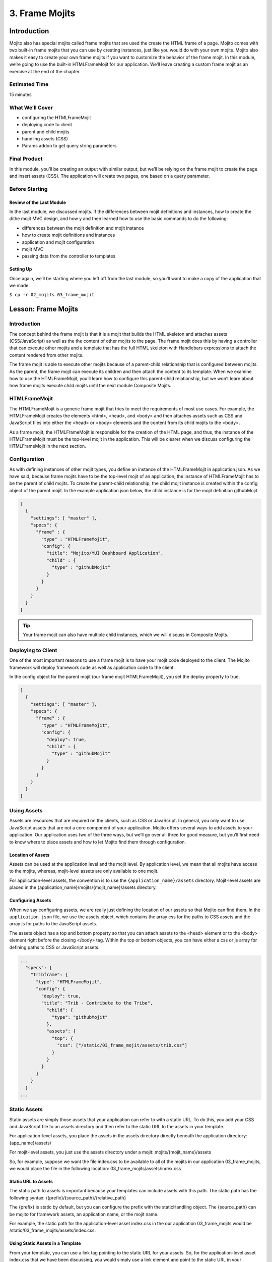 ===============
3. Frame Mojits
===============

Introduction
============

Mojito also has special mojits called frame mojits that are 
used the create the HTML frame of a page. Mojito comes with 
two built-in frame mojits that you can use by creating instances, 
just like you would do with your own mojits. Mojito also makes it 
easy to create your own frame mojits if you want to customize the 
behavior of the frame mojit. In this module, we’re going to use 
the built-in HTMLFrameMojit for our application. We’ll leave 
creating a custom frame mojit as an exercise at the end of the chapter.

Estimated Time
--------------

15 minutes

What We’ll Cover
----------------

- configuring the HTMLFrameMojit
- deploying code to client
- parent and child mojits
- handling assets (CSS)
- Params addon to get query string parameters

Final Product
-------------

In this module, you’ll be creating an output with similar output, 
but we’ll be relying on the frame mojit to create the page and 
insert assets (CSS). The application will create two pages, one 
based on a query parameter.

Before Starting
---------------

Review of the Last Module
#########################

In the last module, we discussed mojits. If the differences 
between mojit definitions and instances, how to create the dithe 
mojit MVC design, and how y and then learned how to use the basic 
commands to do the following:

- differences between the mojit definition and mojit instance
- how to create mojit definitions and instances
- application and mojit configuration
- mojit MVC
- passing data from the controller to templates


Setting Up
##########

Once again, we’ll be starting where you left off from the last module, 
so you’ll want to make a copy of the application that we made:

``$ cp -r 02_mojits 03_frame_mojit``


Lesson: Frame Mojits
====================

Introduction
------------

The concept behind the frame mojit is that it is a mojit that builds the 
HTML skeleton and attaches assets (CSS/JavaScript) as well as the the 
content of other mojits to the page. The frame mojit does this by having a 
controller that can execute other mojits and a template that has the full 
HTML skeleton with Handlebars expressions to attach the content rendered 
from other mojits. 

The frame mojit is able to execute other mojits because of a parent-child 
relationship that is configured between mojits. As the parent, the frame 
mojit can execute its children and then attach the content to its template. 
When we examine how to use the HTMLFrameMojit, you’ll learn how to configure 
this parent-child relationship, but we won’t learn about how frame mojits 
execute child mojits until the next module Composite Mojits.

HTMLFrameMojit
--------------

The HTMLFrameMojit is a generic frame mojit that tries to meet the requirements 
of most use cases. For example,  the HTMLFrameMojit creates the elements <html>, 
<head>, and <body> and then attaches assets such as CSS and JavaScript files 
into either the <head> or <body> elements and the content from its child mojits 
to the <body>.

As a frame mojit, the HTMLFrameMojit is responsible for the creation of the HTML 
page, and thus, the instance of the HTMLFrameMojit must be the top-level mojit 
in the application. This will be clearer when we discuss configuring the 
HTMLFrameMojit in the next section. 


Configuration
-------------

As with defining instances of other mojit types, you define an instance of the 
HTMLFrameMojit in  application.json. As we have said, because frame mojits have 
to be the top-level mojit of an application, the instance of HTMLFrameMojit has 
to be the parent of child mojits. To create the parent-child relationship, the 
child mojit instance is created within the config object of the parent mojit.  
In the example application.json below, the child instance is for the mojit 
definition githubMojit.

.. code-block:: javascript

   [
     {
       "settings": [ "master" ],
       "specs": {
         "frame" : {
           "type" : "HTMLFrameMojit",
           "config": {
             "title": "Mojito/YUI Dashboard Application",
             "child" : {
               "type" : "githubMojit"
             }
           }
         }
       }
     }
   ]


.. tip:: Your frame mojit can also have multiple child instances, 
         which we will discuss in Composite Mojits.

Deploying to Client
-------------------

One of the most important reasons to use a frame mojit is to have 
your mojit code deployed to the client. The Mojito framework will 
deploy framework code as well as application code to the client. 

In the config object for the parent mojit (our frame mojit HTMLFrameMojit), 
you set the deploy property to true. 

.. code-block:: javascript

   [
     {
       "settings": [ "master" ],
       "specs": {
         "frame" : {
           "type" : "HTMLFrameMojit",
           "config": {
             "deploy": true,
             "child" : {
               "type" : "githubMojit"
             }
           }
         }
       }
     }
   ]

Using Assets 
------------

Assets are resources that are required on the clients, 
such as CSS or JavaScript. In general, you only want to 
use JavaScript assets that are not a core component of your 
application. Mojito offers several ways to add assets to your 
application. Our application uses two of the three ways, but 
we’ll go over all three for good measure, but you’ll first 
need to know where to place assets and how to let Mojito 
find them through configuration.

Location of Assets
##################

Assets can be used at the application level and the mojit level. 
By application level, we mean that all mojits have access to 
the mojits, whereas, mojit-level assets are only available to 
one mojit. 

For application-level assets, the convention is to use the 
``{application_name}/assets`` directory. Mojit-level assets 
are placed in the {application_name}/mojits/{mojit_name}/assets 
directory.

Configuring Assets
##################

When we say configuring assets, we are really just defining the 
location of our assets so that Mojito can find them. In the ``application.json`` 
file, we use the assets object, which contains the array css for the paths 
to CSS assets and the array js for paths to the JavaScript assets. 

The assets object has a top and bottom property so that you can attach 
assets to the <head> element or to the <body> element right before the 
closing </body> tag. Within the top or bottom objects, you can have 
either a css or js array for defining paths to CSS or JavaScript assets. 

.. code-block:: javascript

   ...
     "specs": {
       "tribframe": {
         "type": "HTMLFrameMojit",
         "config": {
           "deploy": true,
           "title": "Trib - Contribute to the Tribe",
             "child": {
               "type": "githubMojit"
             },
             "assets": {
               "top": {
                 "css": ["/static/03_frame_mojit/assets/trib.css"]
               }
             }
           }
         }
       }
     }
   ...

Static Assets
-------------

Static assets are simply those assets that your application can 
refer to with a static URL. To do this, you add your CSS and JavaScript 
file to an assets directory and then refer to the static URL to the 
assets in your template.

For application-level assets, you place the assets in the assets directory 
directly beneath the application directory: {app_name}/assets/

For mojit-level assets, you just use the assets directory under a mojit: mojits/{mojit_name}/assets

So, for example, suppose we want the file index.css to be available to all of the 
mojits in our application 03_frame_mojits, we would place the file in the 
following location: 03_frame_mojits/assets/index.css

Static URL to Assets
####################

The static path to assets is important because your templates can include 
assets with this path. The static path has the following syntax: /{prefix}/{source_path}/{relative_path}

The {prefix} is static by default, but you can configure the prefix with the 
staticHandling object. The {source_path} can be mojito for framework assets, an 
application name, or the mojit name.  

For example, the static path for the application-level asset index.css in the our 
application 03_frame_mojits would be /static/03_frame_mojits/assets/index.css.

Using Static Assets in a Template
#################################

From your template, you can use a link tag pointing to the static URL for your assets.
So, for the application-level asset index.css that we have been discussing, you would 
simply use a link element and point to the static URL in your index.hb.html 
template as seen below:

.. code-block:: html

   <html>
     <head>
       <link rel="stylesheet" type="text/css" href="/static/03_frame_mojits/assets/index.css."/>
     </head>
     <body>
       <div id="{{mojit_view_id}}" class="mojit">
         <h2 id="header">{{title}}</h2>
         {{data}}
       </div>
     </body>
   </html>

Dynamically Adding Assets With the Controller
#############################################

We do not recommend that you hard-code the static URL to your assets. 
A better way would be to use your controller to add the assets to your page. 
You can probably guess that we’re going to rely on a Action Context addon 
to help us to this, and you’re correct.

The Assets addon has methods for adding JavaScript, CSS, and meta data 
to your page. The Assets addon knows to look in the mojit’s assets directory 
to find files and creates the HTML frame to attach both CSS and JavaScript assets.

For example, in your mojit, if you have assets/index.css, you can just pass the 
name of the file to the Assets addon method addCss:

.. code-block:: javascript

   ...
     Y.namespace('mojito.controllers')[NAME] = {
       index: function(ac) {
         // The Assets addon is smart enough to find the 
         // the asset file ./assets/index.css
         // and then attach it to the rendered page.
         ac.assets.addCss('./index.css');
         ac.done({
           status: 'Mojito is working.',
         });
       }
     };
     // To use the Assets addon, you must require it: ‘mojito-assets-addon’
   }, '0.0.1', {requires: ['mojito', 'mojito-assets-addon']});


Okay, but what about attaching application-level assets with the 
Assets addon? Well, you can’t, so you either need to hard-code a static 
URL in your template or use a frame mojit to do it for you, which is 
what we’re going to show you next.

Frame Assets
############

The HTMLFrameMojit can attach both mojit-level and application-level assets 
to the page. You just need to add the asset files to the appropriate assets 
directory and rhw define the location of your assets in an assets object in 
application.json.

In the example application.json below, the HTMLFrameMojit instance frame 
has one child mojit with a CSS asset. Notice that the assets object is a 
property of the instance of type HTMLFrameMojit. You use the top property 
to attach the asset files to the <head> element. If you were going to 
attach JavaScript assets, you could use the top or bottom property to 
specify JavaScript assets. When using the bottom property, the asset is 
inserted right before the closing <body> tag. You’ll also notice that the 
path to the assets uses the static URL syntax: ``/{prefix}/{source_path}/{relative_path}``

.. code-block:: javascript

   [
     {
       "settings": [ "master" ],
       "specs": {
         "frame" : {
           "type" : "HTMLFrameMojit",
           "config": {
             "title": "App Using HTMLFrameMojit",
             "child" : {
               "type" : "myMojit"
             },
             "assets": {
               "top": {
                 "css": [
                   "/static/myApp/assets/css/index.css"
                 ],
               },
               “bottom”: {
                 “js”: [
                   "/static/myMojit/assets/js/index.js"
                 ]
               }
             }
           }
         }
       }
     }
   ]


Based on the application.json above, the HTMLFrameMojit will create the HTML skeleton 
and attach the CSS and JavaScript assets in the <head> and <body> elements as shown below:

.. code-block:: html

   <!DOCTYPE HTML>
   <html>
     <head>
       <title>App Using HTMLFrameMojit</title>
       <link rel="stylesheet" type="text/css" href="/static/myApp/assets/css/index.css"/>
     </head>
     <body>
       <!-- Content from child mojit(s) attached here! →
       <script type="text/javascript" src="/static/myMojit/assets/js/index.js">
       </script>   
     </body>
   </html>





.. tips:: Nulla mattis volutpat justo, et elementum quam condimentum vel. Cras dignissim hendrerit dui, at mollis nisi commodo in. 

Creating the Application
========================

#. Change to the ``03_frame_mojits`` application.
#. The first thing we need to do is create an instance of the ``HTMLFrameMojit`` and 
   have a child mojit that will create some content. We’ll use our ``Github``
   to create content and remove the instances that we defined for the other mojits 
   for now. Also, we’re going to add a CSS asset so that the ``HTMLFrameMojit`` can attach
   it to the page for us. For the sake of simplicity, you’re probably better off just 
   replacing the contents of ``application.json`` with the following: 

   .. code-block:: javascript

      [
        {
          "settings": [ "master" ],
          "appPort": "8666",
          "specs": {
            "tribframe": {
              "type": "HTMLFrameMojit",
              "config": {
                "deploy": true,
                "title": "Trib - Contribute to the Tribe",
                "child": {
                  "type": "Github"
                },
                "assets": {
                  "top": {
                    "css": ["/static/03_frame_mojit/assets/trib.css"]
                  }
                }
              }
            }
          }
        },
        {
          "settings": [ "environment:development" ],
          "staticHandling": {
            "forceUpdate": true
          }
        }
      ]

#. The mojit instance based on the ``HTMLFrameMojit`` is what we’ll use for the root path. 
   We won’t change the other route paths for now, so in your ``routes.json``, just add the 
   following routing path: 

   .. code-block:: javascript

      ...
        "root": {
          "verbs": ["get"],
          "path": "/",
          "call": "tribframe.index"
        },
      ...
    ...

#. Our frame mojit is configured to attach a CSS file to our page, so we’re still 
   going to need to add the CSS file to our application. Based on the static URL 
   to the asset trib.css, you can see that we’re using an application-level asset, 
   so let’s create the file ``assets/trib.css`` with the following:

   .. code-block:: css

      body {
        background-color: #F8F8F8;
        padding-left: 8px;
      }
      div {
        xborder: 1px solid red;
      } 
      .frameMojit {
        padding-top: 30px;
      }
      .mymodule {
        border: 1px solid #2d2d2d;
        margin: 8px;
        padding: 16px;
        border-radius: 3px;
        box-shadow: 2px 2px 2px #DDDDDD;
        float: left;
      }
      .mymodule h3 {
        margin: 0px;
        padding: 0px;
        font-weight: bold;
      }
      .myfooter {
        clear: left;
      }
      .bodytext {
        padding-left: 4px;
      }

#. If you remember the screenshot for the final application, you’ll recall that our 
   application displayed two different versions of the same page. The HTMLFrameMojit 
   is going to take care of the CSS file we added earlier, but we’re going to need 
   another CSS file for the second page. For that, we’re going to use the Assets 
   addon to dynamically add custom CSS based on a query parameter. To get the query 
   parameter, we’re going to use the Params addon. Once again, because of all the 
   changes, you might want to just replace the contents of the ``Github/controller.server.js`` 
   with the following:

   .. code-block::

      YUI.add('Github', function(Y, NAME) {

        Y.namespace('mojito.controllers')[NAME] = {

          index: function(ac) {
            var model = ac.models.get('GithubModelFoo');
            Y.log(model);
            model.getData(function(err, data){
              Y.log("Github -index - model.getData:");
              if (err) {
                ac.error(err);
                return;
              }
              Y.log(data);
              var view = ac.params.getFromUrl('view') || 'index';
              Y.log(view);
              if(view =='custom') {
                ac.assets.addCss('/static/03_frame_mojit/assets/custom.css','top');
              } else if(view !='index') {
                // In case a view that doesn't exist is chosen
                view = 'index';
              }
              ac.done({
                title: "",
                watchers: data.watchers,
                forks: data.forks
              }, view);
            });
          }
        };
      }, '0.0.1', {requires: ['mojito', 'mojito-assets-addon', 'mojito-params-addon','mojito-models-addon', 'GithubModelFoo']});

#. We should call out the use of the addons that we mentioned. The ``Params`` addon 
   method ``getFromUrl`` is going to fetch the value for the query parameter ``view``. 
   So, if the HTTP GET request is made to http://localhost:8666?view=custom, 
   we’re going to get the string ‘custom’. As for the ``Assets`` addon, we’re 
   dynamically attaching the application-level CSS file ``custom.css`` to the ``<head>`` 
   element with the method ``addCss``.

#. When we called ``ac.done``, we passed the variable view as the second parameter. 
   If you recall from the Mojits module, you can tell Mojito to render a different 
   template other than the default, which is the template with the same name as the 
   action being executed. In this application, we’re telling Mojito to either use 
   the default or the ‘custom’ view, which means we need the custom template 
   ``custom.hb.html`` for Mojito to execute. So, in the views directory, copy the 
   ``index.hb.html`` to ``custom.hb.html`` and just change the class of the inner ``<div>``
   tag from "mymodule" to "mycustom".
   
#. Our custom CSS doesn’t really do much, but the more important takeaway is how 
   to choose a template other than the default and use the Assets addon to dynamically 
   add CSS. From your application directory, create the file ``assets/custom.css`` with 
   the following:

   .. code-block:: css 

      .mycustom {
        border: 1px solid red;
        margin: 8px;
        padding: 16px;
        border-radius: 3px;
        box-shadow: 10px 10px 5px #888888;
        float: left;
      }
      .mycustom h3 {
        margin: 0px;
        padding: 0px;
        font-weight: bold;
        text-shadow: 5px 5px 5px #C0C0C0;
      }

#. Okay, we’re ready to view our application. Let’s take a look at the default 
   template that is rendered and attached to the page by ``HTMLFrameMojit`` by going 
   to http://localhost:8666. The page doesn’t look very different, but take a look 
   at the page source. You’ll see that the ``HTMLFrameMojit`` has created the HTML 
   skeleton, inserted the value for the <title> element and attached our CSS and 
   some JavaScript files.

#. To look at our custom template and CSS, append the query parameter ``?view=custom``. 
   You’ll see basically the same page with some shadowing. If you look at the page 
   source again, you’ll see the custom CSS file now.

Troubleshooting
===============

Problem One
-----------

Nulla pharetra aliquam neque sed tincidunt. Donec nisi eros, sagittis vitae lobortis nec, 
interdum sed ipsum. Quisque congue tempor odio, a volutpat eros hendrerit nec. 
Vestibulum ante ipsum primis in faucibus orci luctus et ultrices posuere cubilia Curae;


Problem Two
-----------

Nulla pharetra aliquam neque sed tincidunt. Donec nisi eros, sagittis vitae lobortis nec, 
interdum sed ipsum. Quisque congue tempor odio, a volutpat eros hendrerit nec. Vestibulum 
ante ipsum primis in faucibus orci luctus et ultrices posuere cubilia Curae;

Summary
=======

In this module, we covered the following:

- blah, blah
- blah, blah

Q&A
===

- How do you configure frame mojits to deploy code to the client?
- What does a frame mojit do?
- How do you configure Mojito to find assets?

Test Yourself
=============

Read the section on Creating Custom Frame Mojits and replace the HTMLFrameMojit 
with your own frame mojit.

Terms
=====

- frame mojit
- assets

Source Code
===========

[app_part{x}](http://github.com/yahoo/mojito/examples/quickstart_guide/app_part{x})

Further Reading
===============

- Using the HTML Frame Mojit
- Attaching Assets with HTMLFrameMojit.

